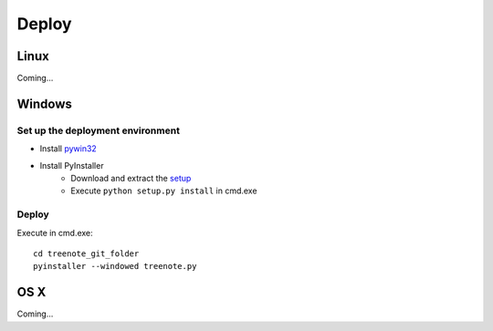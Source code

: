 Deploy
============


Linux
-----
Coming...


Windows
-------

Set up the deployment environment
^^^^^^^^^^^^^^^^^^^^^^^^^^^^^^^^^^^^^^^
* Install `pywin32 <http://sourceforge.net/projects/pywin32/files/pywin32/Build%20219/pywin32-219.win32-py3.4.exe/download>`_
* Install PyInstaller
	* Download and extract the `setup <https://github.com/pyinstaller/pyinstaller/archive/python3.zip>`_
	* Execute ``python setup.py install`` in cmd.exe

Deploy
^^^^^^^^^^^^^
Execute in cmd.exe:
:: 

	cd treenote_git_folder
	pyinstaller --windowed treenote.py


OS X
-----
Coming...